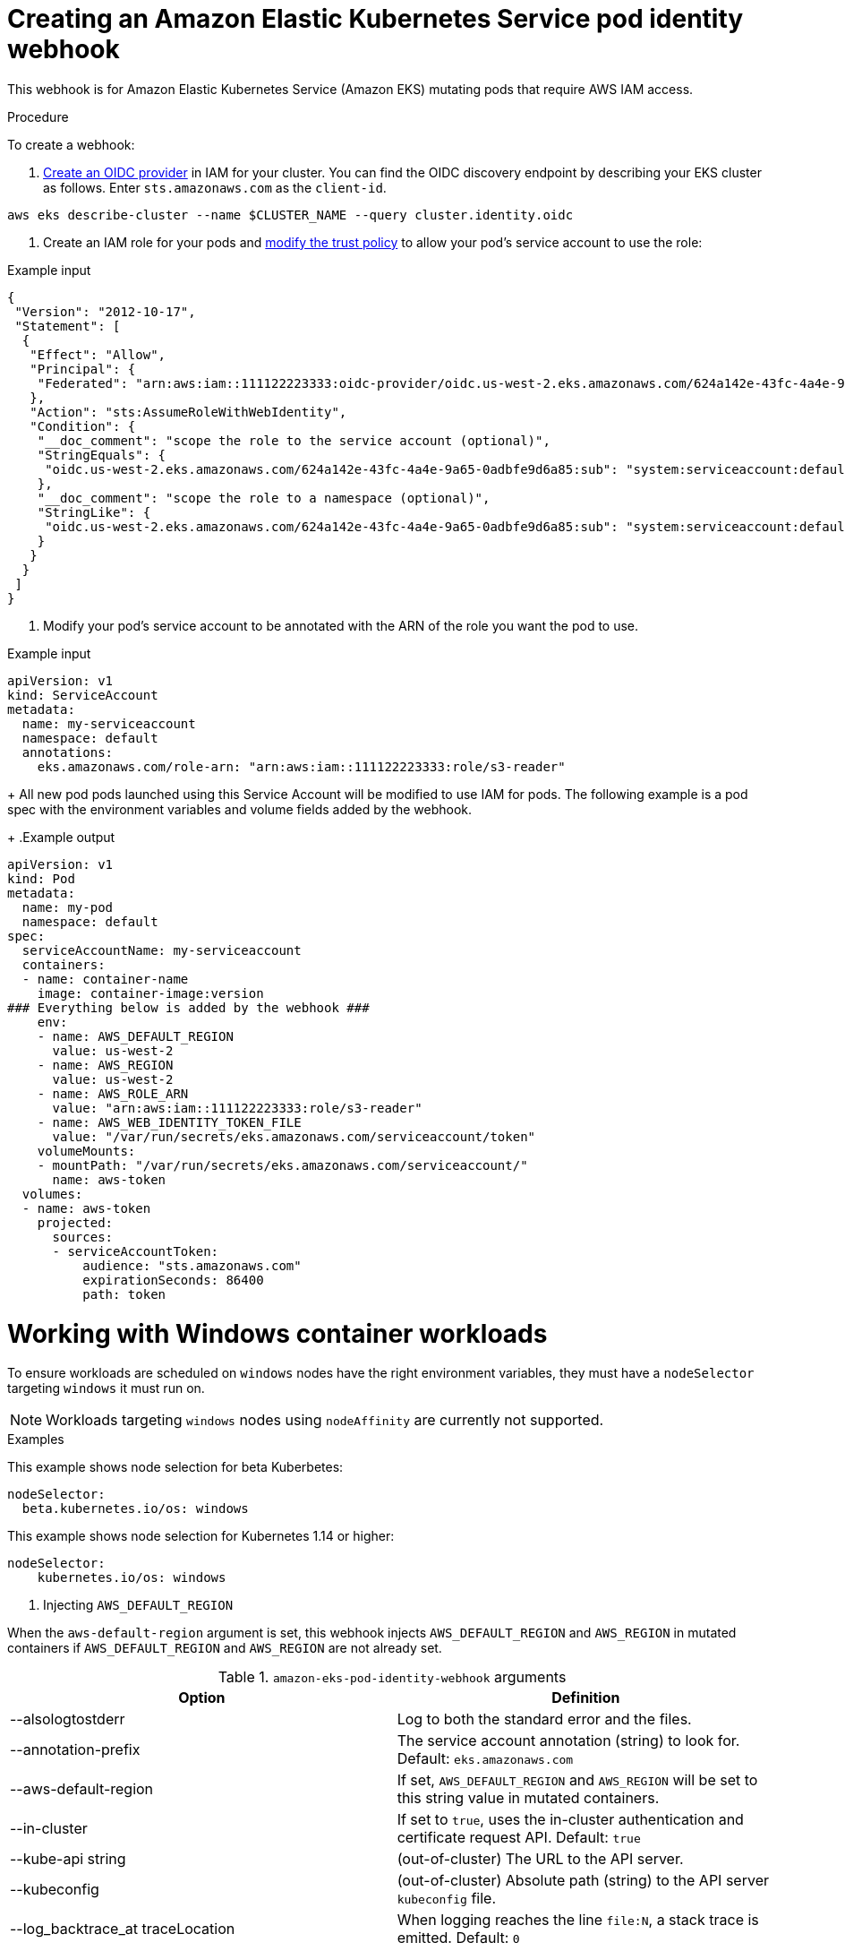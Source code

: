 // Module included in the following assemblies:
//
// working-with-pods/rosa-pod-identity-webhook.adoc


[id="rosa-pod-identity-webhook_{context}"]
= Creating an Amazon Elastic Kubernetes Service pod identity webhook

This webhook is for Amazon Elastic Kubernetes Service (Amazon EKS) mutating pods that require AWS IAM access.

.Procedure

To create a webhook:

. link:https://docs.aws.amazon.com/IAM/latest/UserGuide/id_roles_providers_create_oidc.html[Create an OIDC provider] in IAM for your cluster. You can find the OIDC discovery endpoint by describing your EKS cluster as follows. Enter `sts.amazonaws.com` as the `client-id`.

[source, terminal]
----
aws eks describe-cluster --name $CLUSTER_NAME --query cluster.identity.oidc
----

. Create an IAM role for your pods and link:https://docs.aws.amazon.com/IAM/latest/UserGuide/id_roles_create_for-idp_oidc.html[modify the trust policy] to allow your pod's service account to use the role:

.Example input
[source, terminal]
----
{
 "Version": "2012-10-17",
 "Statement": [
  {
   "Effect": "Allow",
   "Principal": {
    "Federated": "arn:aws:iam::111122223333:oidc-provider/oidc.us-west-2.eks.amazonaws.com/624a142e-43fc-4a4e-9a65-0adbfe9d6a85"
   },
   "Action": "sts:AssumeRoleWithWebIdentity",
   "Condition": {
    "__doc_comment": "scope the role to the service account (optional)",
    "StringEquals": {
     "oidc.us-west-2.eks.amazonaws.com/624a142e-43fc-4a4e-9a65-0adbfe9d6a85:sub": "system:serviceaccount:default:my-serviceaccount"
    },
    "__doc_comment": "scope the role to a namespace (optional)",
    "StringLike": {
     "oidc.us-west-2.eks.amazonaws.com/624a142e-43fc-4a4e-9a65-0adbfe9d6a85:sub": "system:serviceaccount:default:*"
    }
   }
  }
 ]
}
----

. Modify your pod's service account to be annotated with the ARN of the role you want the pod to use.

.Example input
[source, terminal]
----
apiVersion: v1
kind: ServiceAccount
metadata:
  name: my-serviceaccount
  namespace: default
  annotations:
    eks.amazonaws.com/role-arn: "arn:aws:iam::111122223333:role/s3-reader"
----
+
All new pod pods launched using this Service Account will be modified to use IAM for pods. The following example is a pod spec with the environment variables and volume fields added by the webhook.
+
.Example output
[source, terminal]
----
apiVersion: v1
kind: Pod
metadata:
  name: my-pod
  namespace: default
spec:
  serviceAccountName: my-serviceaccount
  containers:
  - name: container-name
    image: container-image:version
### Everything below is added by the webhook ###
    env:
    - name: AWS_DEFAULT_REGION
      value: us-west-2
    - name: AWS_REGION
      value: us-west-2
    - name: AWS_ROLE_ARN
      value: "arn:aws:iam::111122223333:role/s3-reader"
    - name: AWS_WEB_IDENTITY_TOKEN_FILE
      value: "/var/run/secrets/eks.amazonaws.com/serviceaccount/token"
    volumeMounts:
    - mountPath: "/var/run/secrets/eks.amazonaws.com/serviceaccount/"
      name: aws-token
  volumes:
  - name: aws-token
    projected:
      sources:
      - serviceAccountToken:
          audience: "sts.amazonaws.com"
          expirationSeconds: 86400
          path: token
----

[id="rosa-working-with-windows-container-workloads_{context}"]
= Working with Windows container workloads
To ensure workloads are scheduled on `windows` nodes have the right environment variables, they must have a `nodeSelector` targeting `windows` it must run on.

[NOTE]
====
Workloads targeting `windows` nodes using `nodeAffinity` are currently not supported.
====

.Examples

This example shows node selection for beta Kuberbetes:

[source, terminal]
----
nodeSelector:
  beta.kubernetes.io/os: windows
----

This example shows node selection for Kubernetes 1.14 or higher:

[source, terminal]
----
nodeSelector:
    kubernetes.io/os: windows
----

. Injecting `AWS_DEFAULT_REGION`

When the `aws-default-region` argument is set, this webhook injects `AWS_DEFAULT_REGION` and `AWS_REGION` in mutated containers if `AWS_DEFAULT_REGION` and `AWS_REGION` are not already set.

.`amazon-eks-pod-identity-webhook` arguments
[cols="30,70"]
|===
|Option |Definition

|--alsologtostderr
|Log to both the standard error and the files.

|--annotation-prefix
|The service account annotation (string) to look for. Default: `eks.amazonaws.com`

|--aws-default-region
|If set, `AWS_DEFAULT_REGION` and `AWS_REGION` will be set to this string value in mutated containers.

|--in-cluster
|If set to `true`, uses the in-cluster authentication and certificate request API. Default: `true`

|--kube-api string
|(out-of-cluster) The URL to the API server.

|--kubeconfig
|(out-of-cluster) Absolute path (string) to the API server `kubeconfig` file.

|--log_backtrace_at traceLocation
|When logging reaches the line `file:N`, a stack trace is emitted. Default: `0`

|--log_dir
|Specifies the directory (string) to write log files.

|--log_file
|Specifies the log file (string) to use.

|--log_file_max_size
|Defines the maximum size (megabytes) a log file can grow to. If the value is `0`, the maximum file size is unlimited. Default: `1800`

|--logtostderr
|Logs to standard error instead of to files. Default: `true`

|--namespace
|(in-cluster)
|The namespace name (string) this webhook and the tls secret resides in. Default: `eks`

|--port
|Port to listen on. Default: `443`

|--service-name
|(in-cluster) The service name (string) fronting this webhook. Default: `pod-identity-webhook`

|--skip_headers
|If `true`, does not display header prefixes in the log messages.

|--skip_log_headers
|If `true`, does not display headers when opening log files.

|--stderrthreshold severity
|Logs at or above the specified threshold go to stderr. Default: `2`

|--tls-cert string
|(out-of-cluster) TLS certificate file path (default "/etc/webhook/certs/tls.cert")

|--tls-key string
|(out-of-cluster) TLS key file path (default "/etc/webhook/certs/tls.key")

|--tls-secret string
|(in-cluster) The secret name for storing the TLS serving cert (default "pod-identity-webhook")

|--token-audience string
|The default audience for tokens. Can be overridden by annotation (default "sts.amazonaws.com")

|--token-expiration int
|The token expiration (default 86400)

|--token-mount-path string
|The path to mount tokens (default "/var/run/secrets/eks.amazonaws.com/serviceaccount")

|--v Level
|Number for the log level verbosity

|--version
|Display the version and exit

|--vmodule moduleSpec
|Comma-separated list of pattern=N settings for file-filtered logging
|===

[id="rosa-in-cluster-installation_{context}"]
= In-cluster installation

The in-cluster installation of the Amazon EKS webhook lets you use the provided configuration files in the `deploy` directory, along with the provided `Makefile`.

This command:
+
* Creates a service account, role, cluster-role, role-binding, and cluster-role-binding that will the deployment requires
* Creates the deployment, service, and mutating webhook in the cluster
* Approves the CSR that the deployment created for its TLS serving certificate

[source, terminal]
----
make cluster-up IMAGE=602401143452.dkr.ecr.us-west-2.amazonaws.com/eks/pod-identity-webhook:latest
----
